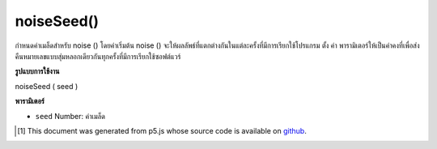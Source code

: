 .. raw:: html

	<script src="https://sketch.netpie.io/widget/p5-widget.js"></script>

noiseSeed()
===========

กำหนดค่าเมล็ดสำหรับ noise () โดยค่าเริ่มต้น noise () จะให้ผลลัพธ์ที่แตกต่างกันในแต่ละครั้งที่มีการเรียกใช้โปรแกรม ตั้ง ค่า พารามิเตอร์ให้เป็นค่าคงที่เพื่อส่งคืนหมายเลขแบบสุ่มหลอกเดียวกันทุกครั้งที่มีการเรียกใช้ซอฟต์แวร์

.. Sets the seed value for noise(). By default, noise()
.. produces different results each time the program is run. Set the
.. value parameter to a constant to return the same pseudo-random
.. numbers each time the software is run.

**รูปแบบการใช้งาน**

noiseSeed ( seed )

**พารามิเตอร์**

- ``seed``  Number: ค่าเมล็ด

.. ``seed``  Number: the seed value

.. raw:: html

	<script type="text/p5" data-autoplay data-hide-sourcecode>
	var xoff = 0.0;
	
	function setup() {
	  noiseSeed(99);
	  stroke(0, 10);
	}
	
	function draw() {
	  xoff = xoff + .01;
	  var n = noise(xoff) * width;
	  line(n, 0, n, height);
	}

	</script>

	<br><br>

..  [#f1] This document was generated from p5.js whose source code is available on `github <https://github.com/processing/p5.js>`_.
